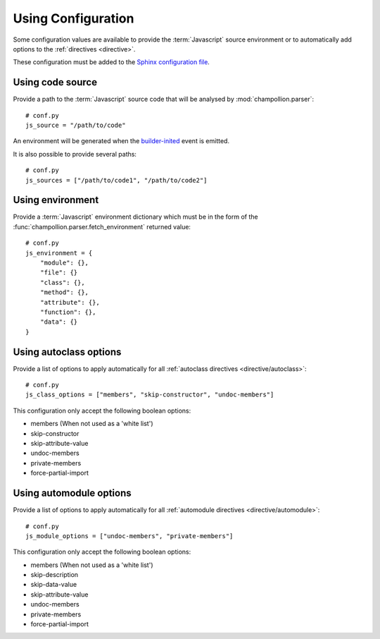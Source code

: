 .. _configuration:

*******************
Using Configuration
*******************

Some configuration values are available to provide the :term:`Javascript`
source environment or to automatically add options to the :ref:`directives
<directive>`.

These configuration must be added to the
`Sphinx configuration file <http://sphinx-doc.org/config.html>`_.

.. _configuration/js_source:

Using code source
=================

Provide a path to the :term:`Javascript` source code that will be analysed by
:mod:`champollion.parser`::

    # conf.py
    js_source = "/path/to/code"

An environment will be generated when the `builder-inited
<http://www.sphinx-doc.org/en/stable/extdev/appapi.html#event-builder-inited>`_
event is emitted.

It is also possible to provide several paths::

    # conf.py
    js_sources = ["/path/to/code1", "/path/to/code2"]


.. _configuration/js_environment:

Using environment
=================

Provide a :term:`Javascript` environment dictionary which must be in the form of
the :func:`champollion.parser.fetch_environment` returned value::

    # conf.py
    js_environment = {
        "module": {},
        "file": {}
        "class": {},
        "method": {},
        "attribute": {},
        "function": {},
        "data": {}
    }

.. _configuration/js_class_options:

Using autoclass options
=======================

Provide a list of options to apply automatically for all
:ref:`autoclass directives <directive/autoclass>`::

    # conf.py
    js_class_options = ["members", "skip-constructor", "undoc-members"]

This configuration only accept the following boolean options:

* members (When not used as a 'white list')
* skip-constructor
* skip-attribute-value
* undoc-members
* private-members
* force-partial-import

.. _configuration/js_module_options:

Using automodule options
========================

Provide a list of options to apply automatically for all
:ref:`automodule directives <directive/automodule>`::

    # conf.py
    js_module_options = ["undoc-members", "private-members"]

This configuration only accept the following boolean options:

* members (When not used as a 'white list')
* skip-description
* skip-data-value
* skip-attribute-value
* undoc-members
* private-members
* force-partial-import

